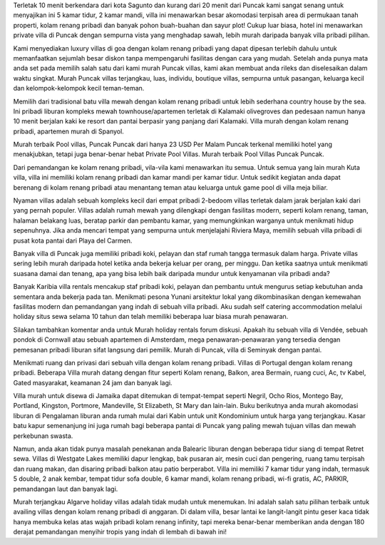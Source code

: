 
Terletak 10 menit berkendara dari kota Sagunto dan kurang dari 20 menit dari Puncak kami sangat senang untuk menyajikan ini 5 kamar tidur, 2 kamar mandi, villa ini menawarkan besar akomodasi terpisah area di permukaan tanah properti, kolam renang pribadi dan banyak pohon buah-buahan dan sayur plot! Cukup luar biasa, hotel ini menawarkan private villa di Puncak dengan sempurna vista yang menghadap sawah, lebih murah daripada banyak villa pribadi pilihan.

Kami menyediakan luxury villas di goa dengan kolam renang pribadi yang dapat dipesan terlebih dahulu untuk memanfaatkan sejumlah besar diskon tanpa mempengaruhi fasilitas dengan cara yang mudah. Setelah anda punya mata anda set pada memilih salah satu dari kami murah Puncak villas, kami akan membuat anda rileks dan diselesaikan dalam waktu singkat. Murah Puncak villas terjangkau, luas, individu, boutique villas, sempurna untuk pasangan, keluarga kecil dan kelompok-kelompok kecil teman-teman.

Memilih dari tradisional batu villa mewah dengan kolam renang pribadi untuk lebih sederhana country house by the sea. Ini pribadi liburan kompleks mewah townhouse/apartemen terletak di Kalamaki olivegroves dan pedesaan namun hanya 10 menit berjalan kaki ke resort dan pantai berpasir yang panjang dari Kalamaki. Villa murah dengan kolam renang pribadi, apartemen murah di Spanyol.

Murah terbaik Pool villas, Puncak Puncak dari hanya 23 USD Per Malam Puncak terkenal memiliki hotel yang menakjubkan, tetapi juga benar-benar hebat Private Pool Villas. Murah terbaik Pool Villas Puncak Puncak.

Dari pemandangan ke kolam renang pribadi, vila-vila kami menawarkan itu semua. Untuk semua yang lain murah Kuta villa, villa ini memiliki kolam renang pribadi dan kamar mandi per kamar tidur. Untuk sedikit kegiatan anda dapat berenang di kolam renang pribadi atau menantang teman atau keluarga untuk game pool di villa meja biliar.

Nyaman villas adalah sebuah kompleks kecil dari empat pribadi 2-bedoom villas terletak dalam jarak berjalan kaki dari yang pernah populer. Villas adalah rumah mewah yang dilengkapi dengan fasilitas modern, seperti kolam renang, taman, halaman belakang luas, beratap parkir dan pembantu kamar, yang memungkinkan warganya untuk menikmati hidup sepenuhnya. Jika anda mencari tempat yang sempurna untuk menjelajahi Riviera Maya, memilih sebuah villa pribadi di pusat kota pantai dari Playa del Carmen.

Banyak villa di Puncak juga memiliki pribadi koki, pelayan dan staf rumah tangga termasuk dalam harga. Private villas sering lebih murah daripada hotel ketika anda bekerja keluar per orang, per minggu. Dan ketika saatnya untuk menikmati suasana damai dan tenang, apa yang bisa lebih baik daripada mundur untuk kenyamanan vila pribadi anda?

Banyak Karibia villa rentals mencakup staf pribadi koki, pelayan dan pembantu untuk mengurus setiap kebutuhan anda sementara anda bekerja pada tan. Menikmati pesona Yunani arsitektur lokal yang dikombinasikan dengan kemewahan fasilitas modern dan pemandangan yang indah di sebuah villa pribadi. Aku sudah self catering accommodation melalui holiday situs sewa selama 10 tahun dan telah memiliki beberapa luar biasa murah penawaran.

Silakan tambahkan komentar anda untuk Murah holiday rentals forum diskusi. Apakah itu sebuah villa di Vendée, sebuah pondok di Cornwall atau sebuah apartemen di Amsterdam, mega penawaran-penawaran yang tersedia dengan pemesanan pribadi liburan sifat langsung dari pemilik. Murah di Puncak, villa di Seminyak dengan pantai.

Menikmati ruang dan privasi dari sebuah villa dengan kolam renang pribadi. Villas di Portugal dengan kolam renang pribadi. Beberapa Villa murah datang dengan fitur seperti Kolam renang, Balkon, area Bermain, ruang cuci, Ac, tv Kabel, Gated masyarakat, keamanan 24 jam dan banyak lagi.

Villa murah untuk disewa di Jamaika dapat ditemukan di tempat-tempat seperti Negril, Ocho Rios, Montego Bay, Portland, Kingston, Portmore, Mandeville, St Elizabeth, St Mary dan lain-lain. Buku berikutnya anda murah akomodasi liburan di Pengalaman liburan anda rumah mulai dari Kabin untuk unit Kondominium untuk harga yang terjangkau. Kasar batu kapur semenanjung ini juga rumah bagi beberapa pantai di Puncak yang paling mewah tujuan villas dan mewah perkebunan swasta.

Namun, anda akan tidak punya masalah penekanan anda Balearic liburan dengan beberapa tidur siang di tempat Retret sewa. Villas di Westgate Lakes memiliki dapur lengkap, bak pusaran air, mesin cuci dan pengering, ruang tamu terpisah dan ruang makan, dan disaring pribadi balkon atau patio berperabot. Villa ini memiliki 7 kamar tidur yang indah, termasuk 5 double, 2 anak kembar, tempat tidur sofa double, 6 kamar mandi, kolam renang pribadi, wi-fi gratis, AC, PARKIR, pemandangan laut dan banyak lagi.

Murah terjangkau Algarve holiday villas adalah tidak mudah untuk menemukan. Ini adalah salah satu pilihan terbaik untuk availing villas dengan kolam renang pribadi di anggaran. Di dalam villa, besar lantai ke langit-langit pintu geser kaca tidak hanya membuka kelas atas wajah pribadi kolam renang infinity, tapi mereka benar-benar memberikan anda dengan 180 derajat pemandangan menyihir tropis yang indah di lembah di bawah ini!
